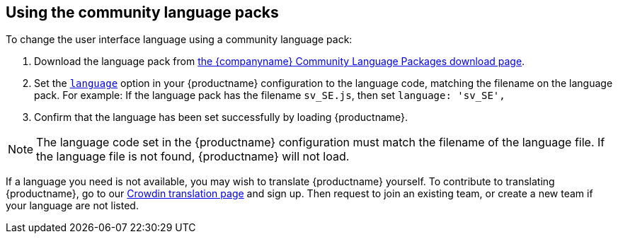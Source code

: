 [[using-the-community-language-packs]]
== Using the community language packs

ifeval::[{forModuleLoaders} == false]
NOTE: {companyname} recommends using the `+language_url+` for the community language packs, to avoid copying the language pack into the `+tinymce/langs+` folder every time you upgrade {productname}.
endif::[]

To change the user interface language using a community language pack:

. Download the language pack from link:{gettiny}/language-packages/[the {companyname} Community Language Packages download page].
ifeval::[{forModuleLoaders} == true]
. Unzip and import/require the language file.
endif::[]
ifeval::[{forModuleLoaders} == false]
. Unpack the language file into the `+tinymce/langs+` folder.
endif::[]
. Set the xref:ui-localization.adoc#language[`+language+`] option in your {productname} configuration to the language code, matching the filename on the language pack. For example: If the language pack has the filename `+sv_SE.js+`, then set `+language: 'sv_SE',+`
. Confirm that the language has been set successfully by loading {productname}.

NOTE: The language code set in the {productname} configuration must match the filename of the language file. If the language file is not found, {productname} will not load.

If a language you need is not available, you may wish to translate {productname} yourself. To contribute to translating {productname}, go to our https://crowdin.com/project/tinymce[Crowdin translation page] and sign up. Then request to join an existing team, or create a new team if your language are not listed.
